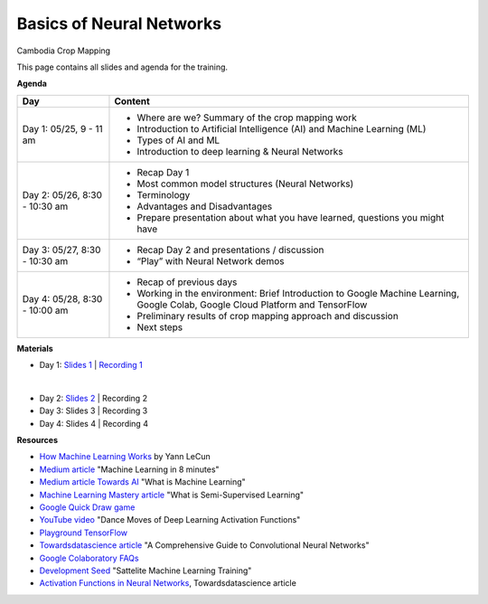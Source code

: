 .. Training Materials Template documentation master file, created by
   sphinx-quickstart on Thu May  23 20:04:01 2021.

Basics of Neural Networks
=========================

Cambodia Crop Mapping

This page contains all slides and agenda for the training.

**Agenda**

+----------------------------------+---------------------------------------------------------------------------------------------------------------------------------+
| **Day**                          | **Content**                                                                                                                     |
+----------------------------------+---------------------------------------------------------------------------------------------------------------------------------+
| Day 1: 05/25, 9 - 11 am          | * Where are we? Summary of the crop mapping work                                                                                |
|                                  | * Introduction to Artificial Intelligence (AI) and Machine Learning (ML)                                                        |
|                                  | * Types of AI and ML                                                                                                            |
|                                  | * Introduction to deep learning & Neural Networks                                                                               |
+----------------------------------+---------------------------------------------------------------------------------------------------------------------------------+
| Day 2: 05/26, 8:30 - 10:30 am    | * Recap Day 1                                                                                                                   |
|                                  | * Most common model structures (Neural Networks)                                                                                |
|                                  | * Terminology                                                                                                                   |
|                                  | * Advantages and Disadvantages                                                                                                  |
|                                  | * Prepare presentation about what you have learned, questions you might have                                                    |
+----------------------------------+---------------------------------------------------------------------------------------------------------------------------------+
| Day 3: 05/27, 8:30 - 10:30 am    | * Recap Day 2 and presentations / discussion                                                                                    |
|                                  | * “Play” with Neural Network demos                                                                                              |
+----------------------------------+---------------------------------------------------------------------------------------------------------------------------------+
| Day 4: 05/28, 8:30 - 10:00 am    | * Recap of previous days                                                                                                        |
|                                  | * Working in the environment: Brief Introduction to Google Machine Learning, Google Colab, Google Cloud Platform and TensorFlow |
|                                  | * Preliminary results of crop mapping approach and discussion                                                                   |
|                                  | * Next steps                                                                                                                    |
+----------------------------------+---------------------------------------------------------------------------------------------------------------------------------+

**Materials**

* Day 1: `Slides 1`_ | `Recording 1`_

.. video:: _static/RecordingDay1.mp4
   :width: 500
   :height: 300
  
|

* Day 2: `Slides 2`_ | Recording 2
* Day 3: Slides 3 | Recording 3
* Day 4: Slides 4 | Recording 4

.. _Slides 1: https://docs.google.com/presentation/d/1Zc1jCAWBRTscJejKdF9M0d5JB6NwvTCtfCJSN6d35YI/edit?usp=sharing
.. _Recording 1: https://drive.google.com/file/d/1fm1kxoVLk7VjmFPGZdz6IB7t8vVBs9-h/view?usp=sharing
.. _Slides 2: https://docs.google.com/presentation/d/1bD-9V9ekrAulH5Jhryi0T0Ep9_Lh9TdMW-u9sNL4YO4/edit?usp=sharing

**Resources**

* `How Machine Learning Works`_ by Yann LeCun
* `Medium article`_ "Machine Learning in 8 minutes"
* `Medium article Towards AI`_ "What is Machine Learning"
* `Machine Learning Mastery article`_ "What is Semi-Supervised Learning"
* `Google Quick Draw game`_
* `YouTube video`_ "Dance Moves of Deep Learning Activation Functions"
* `Playground TensorFlow`_
* `Towardsdatascience article`_ "A Comprehensive Guide to Convolutional Neural Networks"
* `Google Colaboratory FAQs`_
* `Development Seed`_ "Sattelite Machine Learning Training"
* `Activation Functions in Neural Networks`_, Towardsdatascience article

.. _How Machine Learning Works: https://www.facebook.com/Engineering/videos/10154673882797200/
.. _Medium article: https://medium.com/fintechexplained/introduction-to-machine-learning-4b2d7c57613b
.. _Medium article Towards AI: https://pub.towardsai.net/what-is-machine-learning-ml-b58162f97ec7
.. _Machine Learning Mastery article: https://machinelearningmastery.com/what-is-semi-supervised-learning/
.. _Google Quick Draw game: https://quickdraw.withgoogle.com/
.. _YouTube video: https://www.youtube.com/watch?v=1Du1XScHCww
.. _Towardsdatascience article: https://towardsdatascience.com/a-comprehensive-guide-to-convolutional-neural-networks-the-eli5-way-3bd2b1164a53
.. _Playground TensorFlow: http://playground.tensorflow.org
.. _Google Colaboratory FAQs: https://research.google.com/colaboratory/faq.html
.. _Development Seed: https://developmentseed.org/sat-ml-training/IntroMachineLearning
.. _Activation Functions in Neural Networks: https://towardsdatascience.com/activation-functions-neural-networks-1cbd9f8d91d6
